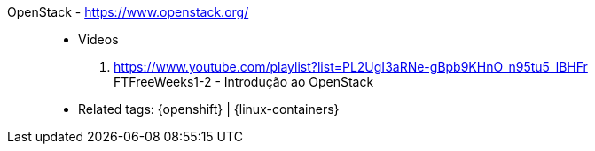 [#openstack]#OpenStack# - https://www.openstack.org/::
* Videos
. https://www.youtube.com/playlist?list=PL2UgI3aRNe-gBpb9KHnO_n95tu5_lBHFr +
   FTFreeWeeks1-2 - Introdução ao OpenStack
//. https://github.com/paulojeronimo/finishertech-openstack-tutorial
* Related tags: {openshift} | {linux-containers}
